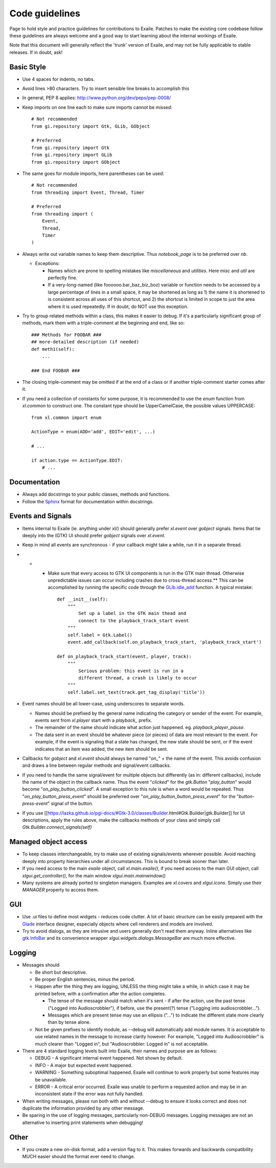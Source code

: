 
.. _code_guidelines:

Code guidelines
===============

Page to hold style and practice guidelines for contributions to Exaile.
Patches to make the existing core codebase follow these guidelines are
always welcome and a good way to start learning about the internal
workings of Exaile.

Note that this document will generally reflect the 'trunk' version of
Exaile, and may not be fully applicable to stable releases. If in doubt,
ask!

Basic Style
-----------

-  Use 4 spaces for indents, no tabs.
-  Avoid lines >80 characters. Try to insert sensible line breaks to
   accomplish this
-  In general, PEP 8 applies: http://www.python.org/dev/peps/pep-0008/
-  Keep imports on one line each to make sure imports cannot be missed::

    # Not recommended
    from gi.repository import Gtk, GLib, GObject
    
    # Preferred
    from gi.repository import Gtk
    from gi.repository import GLib
    from gi.repository import GObject

-  The same goes for module imports, here parentheses can be used::

    # Not recommended
    from threading import Event, Thread, Timer
    
    # Preferred
    from threading import (
        Event,
        Thread,
        Timer
    )

-  Always write out variable names to keep them descriptive. Thus `notebook_page` is to
   be preferred over `nb`.

   -  Exceptions:

      -  Names which are prone to spelling mistakes like `miscellaneous` and `utilities`. Here `misc` and `util`
         are perfectly fine.
      -  If a very-long-named (like foooooo.bar\_baz\_biz\_boz) variable
         or function needs to be accessed by a large percentage of lines
         in a small space, it may be shortened as long as 1) the name it
         is shortened to is consistent across all uses of this shortcut,
         and 2) the shortcut is limited in scope to just the area where
         it is used repeatedly. If in doubt, do NOT use this exception.

-  Try to group related methods within a class, this makes it easier to
   debug. If it's a particularly significant group of methods, mark them
   with a triple-comment at the beginning and end, like so::
   
    ### Methods for FOOBAR ###
    ## more-detailed description (if needed)
    def meth1(self):
        ...
    
    ### End FOOBAR ###

-  The closing triple-comment may be omitted if at the end of a class or
   if another triple-comment starter comes after it.
-  If you need a collection of constants for some purpose, it is
   recommended to use the `enum` function from `xl.common` to construct one. The constant
   type should be UpperCamelCase, the possible values UPPERCASE::
   
    from xl.common import enum
    
    ActionType = enum(ADD='add', EDIT='edit', ...)
    
    # ...
    
    if action.type == ActionType.EDIT:
        # ...

Documentation
-------------

-  Always add docstrings to your public classes, methods and functions.
-  Follow the `Sphinx <http://www.sphinx-doc.org>`__ format for
   documentation within docstrings.

Events and Signals
------------------

-  Items internal to Exaile (ie. anything under xl/) should generally
   prefer `xl.event` over `gobject` signals. Items that tie deeply into the (GTK) UI should
   prefer `gobject` signals over `xl.event`.
-  Keep in mind all events are synchronous - if your callback might take
   a while, run it in a separate thread.
-  

   -  

      -  Make sure that every access to GTK UI components is run in the
         GTK main thread. Otherwise unpredictable issues can occur
         including crashes due to cross-thread access.\*\* This can be
         accomplished by running the specific code through the
         `GLib.idle\_add <https://lazka.github.io/pgi-docs/#GLib-2.0/functions.html#GLib.idle_add>`__
         function. A typical mistake::
         
            def __init__(self):
                """
                    Set up a label in the GTK main thead and
                    connect to the playback_track_start event
                """
                self.label = Gtk.Label()
                event.add_callback(self.on_playback_track_start, 'playback_track_start')
            
            def on_playback_track_start(event, player, track):
                """
                    Serious problem: this event is run in a
                    different thread, a crash is likely to occur
                """
                self.label.set_text(track.get_tag_display('title'))        

-  Event names should be all lower-case, using underscores to separate
   words.

   -  Names should be prefixed by the general name indicating the
      category or sender of the event. For example, events sent from
      `xl.player` start with a `playback_` prefix.
   -  The remainder of the name should indicate what action just
      happened. eg. `playback_player_pause`.
   -  The data sent in an event should be whatever piece (or pieces) of
      data are most relevant to the event. For example, if the event is
      signaling that a state has changed, the new state should be sent,
      or if the event indicates that an item was added, the new item
      should be sent.

-  Callbacks for `gobject` and `xl.event` should always be named "`on_`"
   + the name of the event. This avoids confusion and draws a line between
   regular methods and signal/event callbacks.
-  If you need to handle the same signal/event for multiple objects but
   differently (as in: different callbacks), include the name of the
   object in the callback name. Thus the event "`clicked`" for the
   `gtk.Button` "`play_button`" would become "`on_play_button_clicked`".
   A small exception to this rule is when a word would be repeated.
   Thus "`on_play_button_press_event`" should be preferred over
   "`on_play_button_button_press_event`" for the "`button-press-event`"
   signal of the button.
-  If you use [[https://lazka.github.io/pgi-docs/#Gtk-3.0/classes/Builder.html#Gtk.Builder|gtk.Builder]]
   for UI descriptions, apply the rules above, make the callbacks methods
   of your class and simply call `Gtk.Builder.connect_signals(self)`

Managed object access
---------------------

-  To keep classes interchangeable, try to make use of existing
   signals/events wherever possible. Avoid reaching deeply into property
   hierarchies under all circumstances. This is bound to break sooner
   than later.
-  If you need access to the main *exaile* object, call `xl.main.exaile()`, if you need
   access to the main GUI object, call `xlgui.get_controller()`, for the main window `xlgui.main.mainwindow()`
-  Many systems are already ported to singleton managers. Examples are `xl.covers`
   and `xlgui.icons`. Simply use their `MANAGER` property to access them.

GUI
---

-  Use .ui files to define most widgets - reduces code clutter. A lot of
   basic structure can be easily prepared with the
   `Glade <http://glade.gnome.org/>`__ interface designer, especially
   objects where cell renderers and models are involved.
-  Try to avoid dialogs, as they are intrusive and users generally don't
   read them anyway. Inline alternatives like
   `gtk.InfoBar <https://lazka.github.io/pgi-docs/#Gtk-3.0/classes/InfoBar.html#Gtk.InfoBar>`__
   and its convenience wrapper `xlgui.widgets.dialogs.MessageBar` are much more effective.

Logging
-------

-  Messages should

   -  Be short but descriptive.
   -  Be proper English sentences, minus the period.
   -  Happen after the thing they are logging, UNLESS the thing might
      take a while, in which case it may be printed before, with a
      confirmation after the action completes.

      -  The tense of the message should match when it's sent - if after
         the action, use the past tense ("Logged into Audioscrobbler"),
         if before, use the present(?) tense ("Logging into
         audioscrobbler...").
      -  Messages which are present tense may use an ellipsis ("...") to
         indicate the different state more clearly than by tense alone.

   -  Not be given prefixes to identify module, as --debug will
      automatically add module names. It is acceptable to use related
      names in the message to increase clarity however. For example,
      "Logged into Audioscrobbler" is much clearer than "Logged in", but
      "Audioscrobbler: Logged in" is not acceptable.

-  There are 4 standard logging levels built into Exaile, their names
   and purpose are as follows:

   -  DEBUG - A significant internal event happened. Not shown by
      default.
   -  INFO - A major but expected event happened.
   -  WARNING - Something suboptimal happened. Exaile will continue to
      work properly but some features may be unavailable.
   -  ERROR - A critical error occurred. Exaile was unable to perform a
      requested action and may be in an inconsistent state if the error
      was not fully handled.

-  When writing messages, please run both with and without --debug to
   ensure it looks correct and does not duplicate the information
   provided by any other message.
-  Be sparing in the use of logging messages, particularly non-DEBUG
   messages. Logging messages are not an alternative to inserting print
   statements when debugging!

Other
-----

-  If you create a new on-disk format, add a version flag to it. This
   makes forwards and backwards compatibility MUCH easier should the
   format ever need to change.

